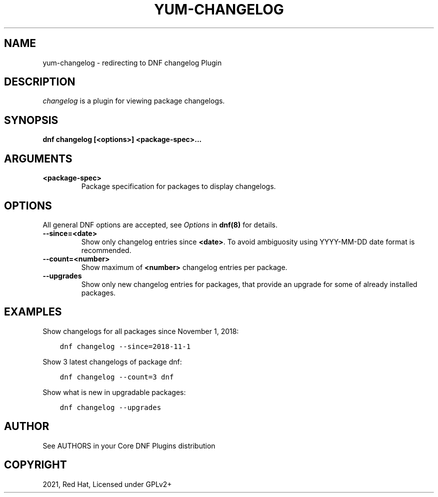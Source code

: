 .\" Man page generated from reStructuredText.
.
.
.nr rst2man-indent-level 0
.
.de1 rstReportMargin
\\$1 \\n[an-margin]
level \\n[rst2man-indent-level]
level margin: \\n[rst2man-indent\\n[rst2man-indent-level]]
-
\\n[rst2man-indent0]
\\n[rst2man-indent1]
\\n[rst2man-indent2]
..
.de1 INDENT
.\" .rstReportMargin pre:
. RS \\$1
. nr rst2man-indent\\n[rst2man-indent-level] \\n[an-margin]
. nr rst2man-indent-level +1
.\" .rstReportMargin post:
..
.de UNINDENT
. RE
.\" indent \\n[an-margin]
.\" old: \\n[rst2man-indent\\n[rst2man-indent-level]]
.nr rst2man-indent-level -1
.\" new: \\n[rst2man-indent\\n[rst2man-indent-level]]
.in \\n[rst2man-indent\\n[rst2man-indent-level]]u
..
.TH "YUM-CHANGELOG" "1" "Sep 23, 2021" "4.0.23" "dnf-plugins-core"
.SH NAME
yum-changelog \- redirecting to DNF changelog Plugin
.SH DESCRIPTION
.sp
\fIchangelog\fP is a plugin for viewing package changelogs.
.SH SYNOPSIS
.sp
\fBdnf changelog [<options>] <package\-spec>...\fP
.SH ARGUMENTS
.INDENT 0.0
.TP
.B \fB<package\-spec>\fP
Package specification for packages to display changelogs.
.UNINDENT
.SH OPTIONS
.sp
All general DNF options are accepted, see \fIOptions\fP in \fBdnf(8)\fP for details.
.INDENT 0.0
.TP
.B \fB\-\-since=<date>\fP
Show only changelog entries since \fB<date>\fP\&. To avoid ambiguosity using YYYY\-MM\-DD date format is recommended.
.TP
.B \fB\-\-count=<number>\fP
Show maximum of \fB<number>\fP changelog entries per package.
.TP
.B \fB\-\-upgrades\fP
Show only new changelog entries for packages, that provide an upgrade for some of already installed packages.
.UNINDENT
.SH EXAMPLES
.sp
Show changelogs for all packages since November 1, 2018:
.INDENT 0.0
.INDENT 3.5
.sp
.nf
.ft C
dnf changelog \-\-since=2018\-11\-1
.ft P
.fi
.UNINDENT
.UNINDENT
.sp
Show 3 latest changelogs of package dnf:
.INDENT 0.0
.INDENT 3.5
.sp
.nf
.ft C
dnf changelog \-\-count=3 dnf
.ft P
.fi
.UNINDENT
.UNINDENT
.sp
Show what is new in upgradable packages:
.INDENT 0.0
.INDENT 3.5
.sp
.nf
.ft C
dnf changelog \-\-upgrades
.ft P
.fi
.UNINDENT
.UNINDENT
.SH AUTHOR
See AUTHORS in your Core DNF Plugins distribution
.SH COPYRIGHT
2021, Red Hat, Licensed under GPLv2+
.\" Generated by docutils manpage writer.
.
